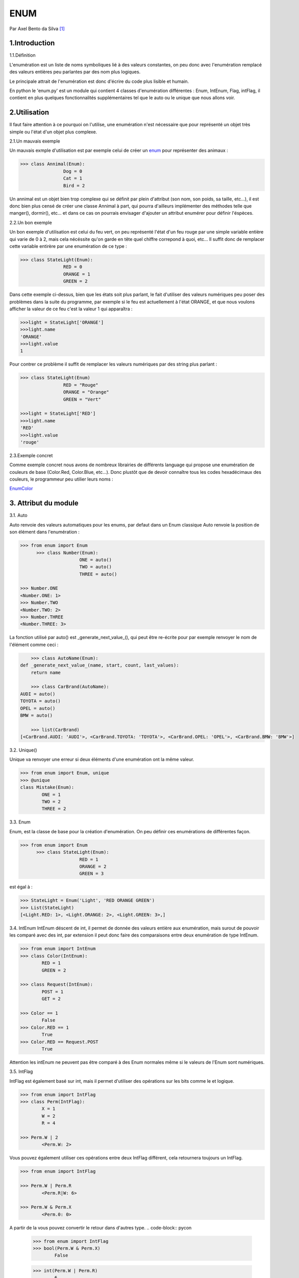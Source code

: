 ENUM
====

.. image:: ../_static/python_logo.png
   :align: right
   :alt: Python logo

Par Axel Bento da Silva [#abds]_

1.Introduction
--------------


1.1.Définition

L'enumération est un liste de noms symboliques lié à des valeurs constantes, on peu donc avec l'enumération remplacé des valeurs entières peu parlantes par des nom plus logiques.

Le principale attrait de l'enumération est donc d'écrire du code plus lisible et humain.

En python le 'enum.py' est un module qui contient 4 classes d'enumération différentes : Enum, IntEnum, Flag, intFlag, il contient en plus quelques fonctionnalités supplémentaires tel que le auto ou le unique
que nous allons voir.

2.Utilisation
-------------

Il faut faire attention à ce pourquoi on l'utilise, une enumération n'est nécessaire que pour représenté un objet très simple ou l'état d'un objet plus complexe.


2.1.Un mauvais exemple

Un mauvais exmple d'utilisation est par exemple celui de créer un enum_ pour représenter des animaux :

.. code-block:: pycon

	>>> class Annimal(Enum):
			Dog = 0
			Cat = 1
			Bird = 2



Un annimal est un objet bien trop complexe qui se définit par plein d'attribut (son nom, son poids, sa taille, etc...), il est donc bien plus censé de créer une classe Annimal à part,
qui pourra d'ailleurs implémenter des méthodes telle que manger(), dormir(), etc... et dans ce cas on pourrais envisager d'ajouter un attribut
enumérer pour définir l'éspèces.

2.2.Un bon exemple

Un bon exemple d'utilisation est celui du feu vert, on peu représenté l'état d'un feu rouge par une simple variable entière qui varie de 0 à 2, mais cela nécéssite qu'on garde
en tête quel chiffre correpond à quoi, etc...
Il suffit donc de remplacer cette variable entirère par une enumération de ce type :

.. code-block:: pycon

	>>> class StateLight(Enum):
			RED = 0
			ORANGE = 1
			GREEN = 2

Dans cette exemple ci-dessus, bien que les états soit plus parlant, le fait d'utiliser des valeurs numériques peu poser des problèmes dans la suite du programme, par exemple si
le feu est actuellement à l'état ORANGE, et que nous voulons afficher la valeur de ce feu c'est la valeur 1 qui apparaîtra :

.. code-block:: pycon

	>>>light = StateLight['ORANGE']
	>>>light.name
	'ORANGE'
	>>>light.value
	1

Pour contrer ce problème il suffit de remplacer les valeurs numériques par des string plus parlant :

.. code-block:: pycon

	>>> class StateLight(Enum)
			RED = "Rouge"
			ORANGE = "Orange"
			GREEN = "Vert"

	>>>light = StateLight['RED']
	>>>light.name
	'RED'
	>>>light.value
	'rouge'

2.3.Exemple concret

Comme exemple concret nous avons de nombreux librairies de différents language qui propose une enumération de couleurs de base (Color.Red, Color.Blue, etc...).
Donc plustôt que de devoir connaître tous les codes hexadécimaux des couleurs, le programmeur peu utilier leurs noms :

EnumColor_

3. Attribut du module
---------------------

3.1. Auto

Auto renvoie des valeurs automatiques pour les enums, par defaut dans un Enum classique Auto renvoie la position
de son élément dans l'enumération :

.. code-block:: pycon

  >>> from enum import Enum
	>>> class Number(Enum):
			ONE = auto()
			TWO = auto()
			THREE = auto()

  >>> Number.ONE
  <Number.ONE: 1>
  >>> Number.TWO
  <Number.TWO: 2>
  >>> Number.THREE
  <Number.THREE: 3>

La fonction utilisé par auto() est _generate_next_value_(), qui peut être re-écrite pour par exemple renvoyer le nom de l'élément comme ceci :

.. code-block:: pycon

	>>> class AutoName(Enum):
    def _generate_next_value_(name, start, count, last_values):
        return name

	>>> class CarBrand(AutoName):
    AUDI = auto()
    TOYOTA = auto()
    OPEL = auto()
    BMW = auto()

	>>> list(CarBrand)
    [<CarBrand.AUDI: 'AUDI'>, <CarBrand.TOYOTA: 'TOYOTA'>, <CarBrand.OPEL: 'OPEL'>, <CarBrand.BMW: 'BMW'>]

3.2. Unique()

Unique va renvoyer une erreur si deux éléments d'une enumération ont la même valeur.

.. code-block:: pycon

	>>> from enum import Enum, unique
	>>> @unique
	class Mistake(Enum):
		ONE = 1
		TWO = 2
		THREE = 2



3.3. Enum

Enum, est la classe de base pour la création d'enumération. On peu définir ces enumérations de différentes façon.

.. code-block:: pycon

  >>> from enum import Enum
	>>> class StateLight(Enum):
			RED = 1
			ORANGE = 2
			GREEN = 3

est égal à :

.. code-block:: pycon

	>>> StateLight = Enum('Light', 'RED ORANGE GREEN')
	>>> List(StateLight)
	[<Light.RED: 1>, <Light.ORANGE: 2>, <Light.GREEN: 3>,]


3.4. IntEnum
IntEnum déscent de int, il permet de donnée des valeurs entière aux enumération, mais surout de pouvoir les comparé avec des int, par extension il peut donc faire des comparaisons entre
deux enumération de type IntEnum.


.. code-block:: pycon

	>>> from enum import IntEnum
	>>> class Color(IntEnum):
		RED = 1
		GREEN = 2

	>>> class Request(IntEnum):
		POST = 1
		GET = 2

	>>> Color == 1
		False
	>>> Color.RED == 1
		True
	>>> Color.RED == Request.POST
		True


Attention les intEnum ne peuvent pas être comparé à des Enum normales même si le valeurs de l'Enum sont numériques.

3.5. IntFlag

IntFlag est également basé sur int, mais il permet d'utiliser des opérations sur les bits comme le et logique.

.. code-block:: pycon

	>>> from enum import IntFlag
	>>> class Perm(IntFlag):
		X = 1
		W = 2
		R = 4

	>>> Perm.W | 2
		<Perm.W: 2>

Vous pouvez également utiliser ces opérations entre deux IntFlag différent, cela retournera toujours un IntFlag.

.. code-block:: pycon

	>>> from enum import IntFlag

	>>> Perm.W | Perm.R
		<Perm.R|W: 6>

	>>> Perm.W & Perm.X
		<Perm.0: 0>

A partir de la vous pouvez convertir le retour dans d'autres type.
.. code-block:: pycon

	>>> from enum import IntFlag
	>>> bool(Perm.W & Perm.X)
		False

	>>> int(Perm.W | Perm.R)
		6


3.6. Flag

Comme IntFlag les Flags peuvent être combiné avec des opération logique, sans être des valeurs numériques.
Bien que les valeurs puissent être donné manuellement il est conseillé d'utiliser le paramètre auto(), qui donne
automatiquement des valeurs.

.. code-block:: pycon

	>>> from enum import Flag
	>>> class Color(Flag):
       RED = auto()
       BLUE = auto()
       GREEN = auto()

    >>> Color.RED
      <Color.RED: 1>
    >>> Color.BLUE
      <Color.BLUE: 2>
    >>> Color.GREEN
      <Color.GREEN: 4>

Il est également possible donner des valeurs qui sont des retour d'opération d'autres Flag.

.. code-block:: pycon

   >>> class Color(Flag):
       RED = auto()
       BLUE = auto()
       GREEN = auto()
       WHITE = RED | BLUE | GREEN

       >>> Color.WHITE
       <Color.WHITE: 7>


4.Conclusion
------------

L'enumération est, bien que non obligatoire, une bonne pratique en programmation, elle simplifie la compréhension du code,  notament lorsque l'on travaille en groupe.
Et bien qu'elle ne soit que peu utilisé aujourd'hui il important de l'avoir testé un jour pour un dévellopeur, par exemple en python qui donne avec son module enum_, plusieurs
outils intéressant.

    *Actually, Python enums are pretty OK*

    -- Karol Kuczmarski


.. [#abds] <axel.bentodasilva@he-arc.ch>

5.Bibliographie
---------------

Docs Pyhon :
<https://docs.python.org/3/library/enum.html#module-enum

Sam&Max :
<http://sametmax.com/les-enums-en-python/>

Blog dbrgn :
<https://blog.dbrgn.ch/2013/5/10/python-enum-type/>

Karol Kuczmarski :
<http://xion.io/post/code/python-enums-are-ok.html>

Python Central
<http://pythoncentral.io/how-to-implement-an-enum-in-python/>



.. _EnumColor: http://matplotlib.org/examples/color/named_colors.html
.. _enum: https://docs.python.org/3/library/enum.html#module-enum

